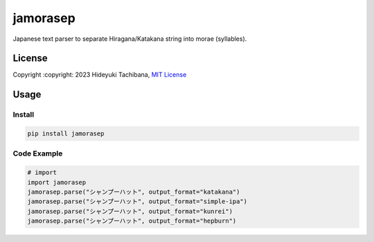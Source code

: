 
jamorasep
=========


.. image:: https://img.shields.io/pypi/v/jamorasep.svg
   :target: https://pypi.python.org/pypi/jamorasep
   :alt: pypi

.. image:: https://readthedocs.org/projects/jamorasep/badge/?version=latest
   :target: https://jamorasep.readthedocs.io/en/latest
   :alt: Documentation Status

.. image:: https://github.com/tachi-hi/jamorasep/actions/workflows/test.yml/badge.svg
   :target: https://github.com/tachi-hi/jamorasep/actions/workflows/test.yml
   :alt: CI

.. image:: https://img.shields.io/pypi/l/jamorasep.svg
   :target: https://opensource.org/licenses/MIT
   :alt: MIT

Japanese text parser to separate Hiragana/Katakana string into morae (syllables).

License
-------

Copyright :copyright: 2023 Hideyuki Tachibana, `MIT License <https://github.com/tachi-hi/jamorasep/blob/master/LICENSE>`_

Usage
-----
Install
^^^^^^^

.. code-block:: bash

    pip install jamorasep

Code Example
^^^^^^^^^^^^

.. code-block:: python

   # import
   import jamorasep
   jamorasep.parse("シャンプーハット", output_format="katakana")
   jamorasep.parse("シャンプーハット", output_format="simple-ipa")
   jamorasep.parse("シャンプーハット", output_format="kunrei")
   jamorasep.parse("シャンプーハット", output_format="hepburn")
